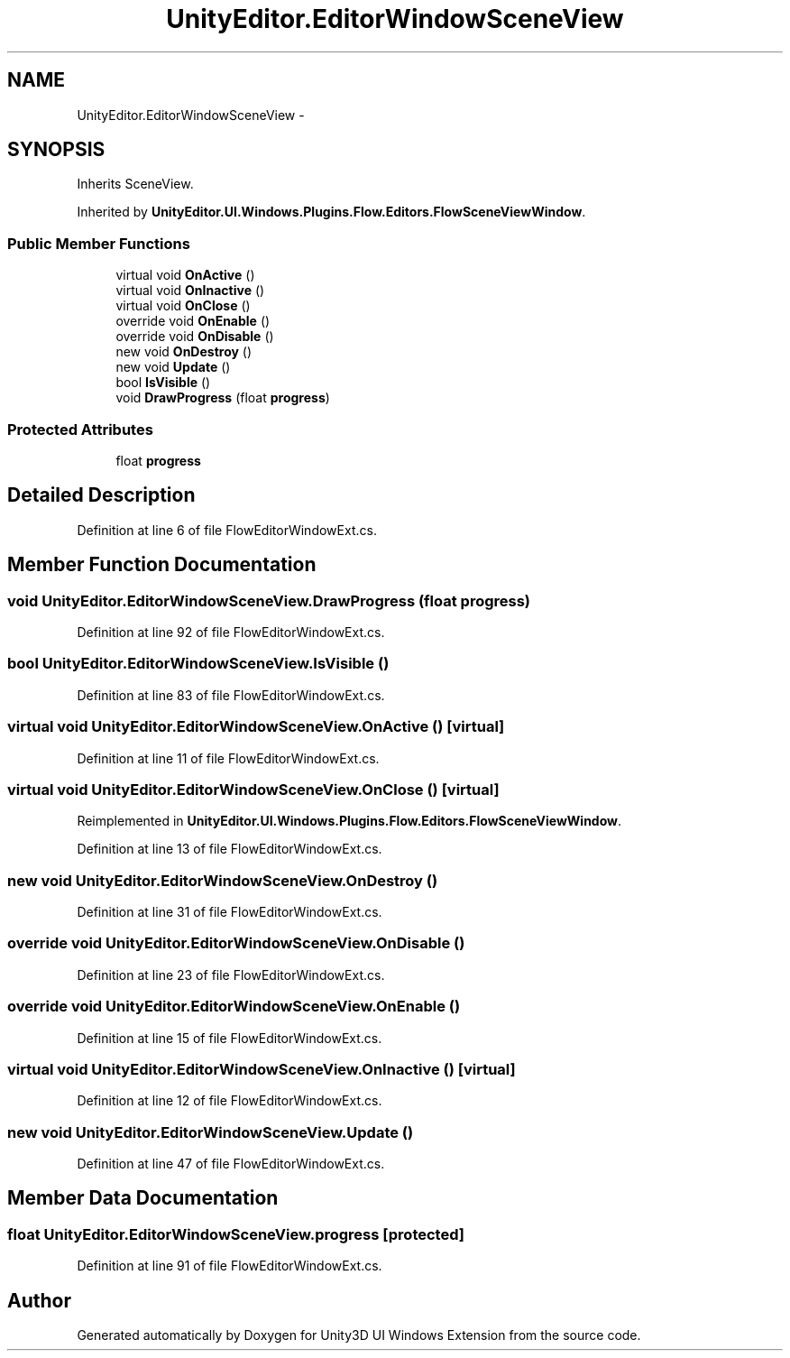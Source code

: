 .TH "UnityEditor.EditorWindowSceneView" 3 "Fri Apr 3 2015" "Version version 0.8a" "Unity3D UI Windows Extension" \" -*- nroff -*-
.ad l
.nh
.SH NAME
UnityEditor.EditorWindowSceneView \- 
.SH SYNOPSIS
.br
.PP
.PP
Inherits SceneView\&.
.PP
Inherited by \fBUnityEditor\&.UI\&.Windows\&.Plugins\&.Flow\&.Editors\&.FlowSceneViewWindow\fP\&.
.SS "Public Member Functions"

.in +1c
.ti -1c
.RI "virtual void \fBOnActive\fP ()"
.br
.ti -1c
.RI "virtual void \fBOnInactive\fP ()"
.br
.ti -1c
.RI "virtual void \fBOnClose\fP ()"
.br
.ti -1c
.RI "override void \fBOnEnable\fP ()"
.br
.ti -1c
.RI "override void \fBOnDisable\fP ()"
.br
.ti -1c
.RI "new void \fBOnDestroy\fP ()"
.br
.ti -1c
.RI "new void \fBUpdate\fP ()"
.br
.ti -1c
.RI "bool \fBIsVisible\fP ()"
.br
.ti -1c
.RI "void \fBDrawProgress\fP (float \fBprogress\fP)"
.br
.in -1c
.SS "Protected Attributes"

.in +1c
.ti -1c
.RI "float \fBprogress\fP"
.br
.in -1c
.SH "Detailed Description"
.PP 
Definition at line 6 of file FlowEditorWindowExt\&.cs\&.
.SH "Member Function Documentation"
.PP 
.SS "void UnityEditor\&.EditorWindowSceneView\&.DrawProgress (float progress)"

.PP
Definition at line 92 of file FlowEditorWindowExt\&.cs\&.
.SS "bool UnityEditor\&.EditorWindowSceneView\&.IsVisible ()"

.PP
Definition at line 83 of file FlowEditorWindowExt\&.cs\&.
.SS "virtual void UnityEditor\&.EditorWindowSceneView\&.OnActive ()\fC [virtual]\fP"

.PP
Definition at line 11 of file FlowEditorWindowExt\&.cs\&.
.SS "virtual void UnityEditor\&.EditorWindowSceneView\&.OnClose ()\fC [virtual]\fP"

.PP
Reimplemented in \fBUnityEditor\&.UI\&.Windows\&.Plugins\&.Flow\&.Editors\&.FlowSceneViewWindow\fP\&.
.PP
Definition at line 13 of file FlowEditorWindowExt\&.cs\&.
.SS "new void UnityEditor\&.EditorWindowSceneView\&.OnDestroy ()"

.PP
Definition at line 31 of file FlowEditorWindowExt\&.cs\&.
.SS "override void UnityEditor\&.EditorWindowSceneView\&.OnDisable ()"

.PP
Definition at line 23 of file FlowEditorWindowExt\&.cs\&.
.SS "override void UnityEditor\&.EditorWindowSceneView\&.OnEnable ()"

.PP
Definition at line 15 of file FlowEditorWindowExt\&.cs\&.
.SS "virtual void UnityEditor\&.EditorWindowSceneView\&.OnInactive ()\fC [virtual]\fP"

.PP
Definition at line 12 of file FlowEditorWindowExt\&.cs\&.
.SS "new void UnityEditor\&.EditorWindowSceneView\&.Update ()"

.PP
Definition at line 47 of file FlowEditorWindowExt\&.cs\&.
.SH "Member Data Documentation"
.PP 
.SS "float UnityEditor\&.EditorWindowSceneView\&.progress\fC [protected]\fP"

.PP
Definition at line 91 of file FlowEditorWindowExt\&.cs\&.

.SH "Author"
.PP 
Generated automatically by Doxygen for Unity3D UI Windows Extension from the source code\&.
